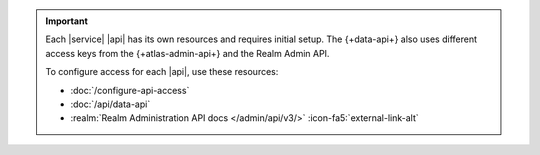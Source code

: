 .. important::

   Each |service| |api| has its own resources and requires initial
   setup. The {+data-api+} also uses different access keys from the {+atlas-admin-api+}
   and the Realm Admin API. 

   To configure access for each |api|, use these resources:

   - :doc:`/configure-api-access`
   - :doc:`/api/data-api`
   - :realm:`Realm Administration API docs </admin/api/v3/>` :icon-fa5:`external-link-alt`
